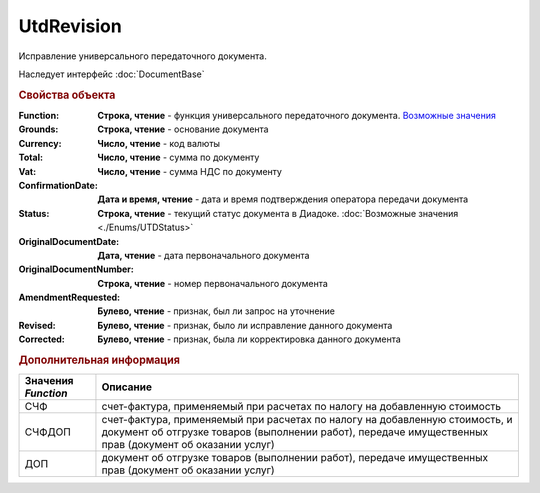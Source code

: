 UtdRevision
===========

Исправление универсального передаточного документа.

Наследует интерфейс :doc:`DocumentBase`


.. rubric:: Свойства объекта

:Function:
  **Строка, чтение** - функция универсального передаточного документа. |UtdRevision-Function|_

:Grounds:
  **Строка, чтение** - основание документа

:Currency:
  **Число, чтение** - код валюты

:Total:
  **Число, чтение** - cумма по документу

:Vat:
  **Число, чтение** - cумма НДС по документу

:ConfirmationDate:
  **Дата и время, чтение** - дата и время подтверждения оператора передачи документа

:Status:
  **Строка, чтение** - текущий статус документа в Диадоке. :doc:`Возможные значения <./Enums/UTDStatus>`

  .. deprecated:: 5.34.0
    Используйте поле **DocflowStatus**

:OriginalDocumentDate:
  **Дата, чтение** - дата первоначального документа

:OriginalDocumentNumber:
  **Строка, чтение** - номер первоначального документа

:AmendmentRequested:
  **Булево, чтение** - признак, был ли запрос на уточнение

:Revised:
  **Булево, чтение** - признак, было ли исправление данного документа

  .. versionadded:: 5.31.0

:Corrected:
  **Булево, чтение** - признак, была ли корректировка данного документа

  .. versionadded:: 5.31.0



.. rubric:: Дополнительная информация

.. |UtdRevision-Function| replace:: Возможные значения
.. _UtdRevision-Function:

=================== ======================================================================================================================================================================================
Значения *Function* Описание
=================== ======================================================================================================================================================================================
СЧФ                 счет-фактура, применяемый при расчетах по налогу на добавленную стоимость
СЧФДОП              счет-фактура, применяемый при расчетах по налогу на добавленную стоимость, и документ об отгрузке товаров (выполнении работ), передаче имущественных прав (документ об оказании услуг)
ДОП                 документ об отгрузке товаров (выполнении работ), передаче имущественных прав (документ об оказании услуг)
=================== ======================================================================================================================================================================================
